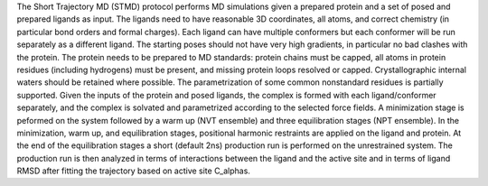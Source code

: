 The Short Trajectory MD (STMD) protocol performs MD simulations given
a prepared protein and a set of posed and prepared ligands as input.
The ligands need to have reasonable 3D coordinates, all atoms, and correct chemistry
(in particular bond orders and formal charges). Each
ligand can have multiple conformers but each conformer will be run separately
as a different ligand. The starting poses should not have very high gradients,
in particular no bad clashes with the protein.
The protein needs to be prepared to MD standards: protein chains must be capped,
all atoms in protein residues (including hydrogens) must be present, and missing
protein loops resolved or capped. Crystallographic internal waters should be retained where
possible. The parametrization of some common nonstandard residues is partially supported.
Given the inputs of the protein and posed ligands,
the complex is formed with each ligand/conformer
separately, and the complex is solvated and parametrized according to the
selected force fields. A minimization stage is peformed on the system followed
by a warm up (NVT ensemble) and three equilibration stages (NPT ensemble). In the
minimization, warm up, and equilibration stages, positional harmonic restraints are
applied on the ligand and protein. At the end of the equilibration stages a short
(default 2ns) production run is performed on the unrestrained system.
The production run is then analyzed in terms of interactions between the
ligand and the active site and in terms of ligand RMSD after fitting the trajectory
based on active site C_alphas.
